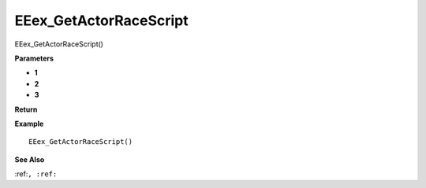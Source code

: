 .. _EEex_GetActorRaceScript:

===================================
EEex_GetActorRaceScript 
===================================

EEex_GetActorRaceScript()



**Parameters**

* **1**
* **2**
* **3**


**Return**


**Example**

::

   EEex_GetActorRaceScript()

**See Also**

:ref:``, :ref:`` 

